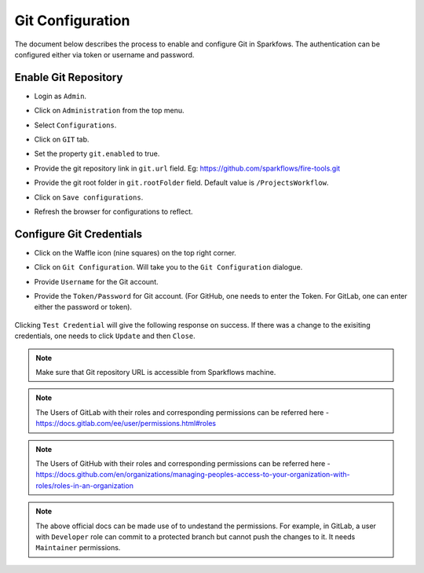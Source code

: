 Git Configuration
===================

The document below describes the process to enable and configure Git in Sparkfows. The authentication can be configured either via token or username and password.

Enable Git Repository
----------------------

- Login as ``Admin``.
- Click on ``Administration`` from the top menu.
- Select ``Configurations``.
- Click on ``GIT`` tab.
- Set the property ``git.enabled`` to true.
- Provide the git repository link in ``git.url`` field. Eg: https://github.com/sparkflows/fire-tools.git
- Provide the git root folder in ``git.rootFolder`` field. Default value is ``/ProjectsWorkflow``.
- Click on ``Save configurations``.
- Refresh the browser for configurations to reflect.

   .. figure:: ../../_assets/git/git_configurations.PNG
      :alt: GitEnable
      :width: 75%


Configure Git Credentials
--------------------------------------------

- Click on the Waffle icon (nine squares) on the top right corner.
- Click on ``Git Configuration``. Will take you to the ``Git Configuration`` dialogue.
- Provide ``Username`` for the Git account. 
- Provide the ``Token/Password`` for Git account. (For GitHub, one needs to enter the Token. For GitLab, one can enter either the password or token). 

   .. figure:: ../../_assets/git/git-cred-token.png
      :alt: GitCredentials
      :width: 75%


Clicking ``Test Credential`` will give the following response on success. If there was a change to the exisiting credentials, one needs to click ``Update`` and then ``Close``.

   .. figure:: ../../_assets/git/git-cred-success.png
      :alt: Success
      :width: 75%

.. note:: Make sure that Git repository URL is accessible from Sparkflows machine.

.. note:: The Users of GitLab with their roles and corresponding permissions can be referred here - https://docs.gitlab.com/ee/user/permissions.html#roles

.. note:: The Users of GitHub with their roles and corresponding permissions can be referred here - https://docs.github.com/en/organizations/managing-peoples-access-to-your-organization-with-roles/roles-in-an-organization

.. note:: The above official docs can be made use of to undestand the permissions. For example, in GitLab, a user with ``Developer`` role can commit to a protected branch but cannot push the changes to it. It needs ``Maintainer`` permissions.
